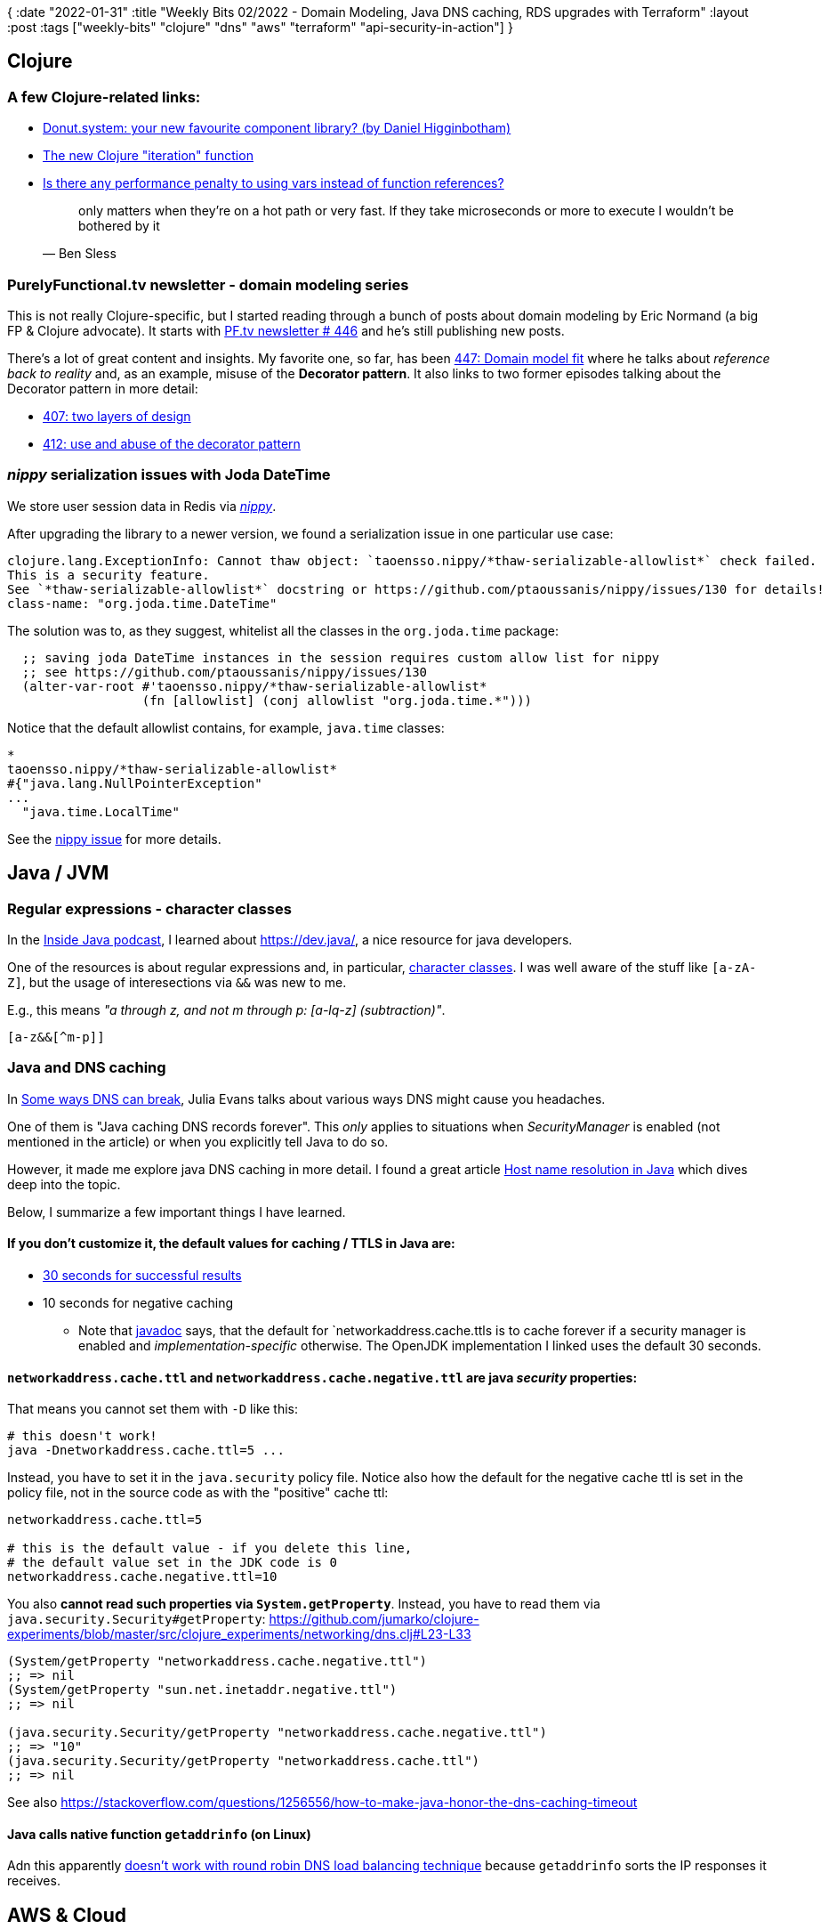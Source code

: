 {
:date "2022-01-31"
:title "Weekly Bits 02/2022 - Domain Modeling, Java DNS caching, RDS upgrades with Terraform"
:layout :post
:tags  ["weekly-bits" "clojure" "dns" "aws" "terraform" "api-security-in-action"]
}

:toc:
:toclevels: 4

## Clojure

### A few Clojure-related links:

* https://clojureverse.org/t/donut-system-your-new-favourite-component-library-by-daniel-higginbotham/8578[Donut.system: your new favourite component library? (by Daniel Higginbotham)]
* https://www.juxt.pro/blog/new-clojure-iteration[The new Clojure "iteration" function]
* https://clojurians.slack.com/archives/C03S1KBA2/p1643214628154700[Is there any performance penalty to using vars instead of function references?]
+
[quote, Ben Sless]
____
only matters when they're on a hot path or very fast. If they take microseconds or more to execute I wouldn't be bothered by it
____

### PurelyFunctional.tv newsletter - domain modeling series

This is not really Clojure-specific, but I started reading through
a bunch of posts about domain modeling by Eric Normand (a big FP & Clojure advocate).
It starts with https://purelyfunctional.tv/issues/purelyfunctional-tv-newsletter-446-the-art-of-domain-modeling/[PF.tv newsletter # 446]
and he's still publishing new posts.

There's a lot of great content and insights.
My favorite one, so far, has been
https://purelyfunctional.tv/issues/purelyfunctional-tv-newsletter-447-domain-model-fit/[447: Domain model fit]
where he talks about _reference back to reality_ and, as an example, misuse of the *Decorator pattern*.
It also links to two former episodes talking about the Decorator pattern in more detail:

* https://purelyfunctional.tv/issues/purelyfunctional-tv-newsletter-407-two-layers-of-design/[407: two layers of design]
* https://purelyfunctional.tv/issues/purelyfunctional-tv-newsletter-412-use-and-abuse-of-the-decorator-pattern/[412: use and abuse of the decorator pattern]

### _nippy_ serialization issues with                                                                                Joda DateTime 

We store user session data in Redis via https://github.com/ptaoussanis/nippy[_nippy_].

After upgrading the library to a newer version, we found a serialization issue in one particular use case:

[source]
----
clojure.lang.ExceptionInfo: Cannot thaw object: `taoensso.nippy/*thaw-serializable-allowlist*` check failed.
This is a security feature.
See `*thaw-serializable-allowlist*` docstring or https://github.com/ptaoussanis/nippy/issues/130 for details!
class-name: "org.joda.time.DateTime"
----

The solution was to, as they suggest, whitelist all the classes in the `org.joda.time` package:

[source,clojure]
----
  ;; saving joda DateTime instances in the session requires custom allow list for nippy
  ;; see https://github.com/ptaoussanis/nippy/issues/130
  (alter-var-root #'taoensso.nippy/*thaw-serializable-allowlist*
                  (fn [allowlist] (conj allowlist "org.joda.time.*")))
----

Notice that the default allowlist contains, for example, `java.time` classes:

[source,clojure]
----
* 
taoensso.nippy/*thaw-serializable-allowlist*
#{"java.lang.NullPointerException"
...
  "java.time.LocalTime"
----

See the https://github.com/ptaoussanis/nippy/issues/130[nippy issue] for more details.


## Java / JVM

### Regular expressions - character classes

In the https://inside.java/2021/09/14/podcast-019/[Inside Java podcast], I learned about https://dev.java/, a nice resource for java developers.

One of the resources is about regular expressions and, in particular,
https://dev.java/learn/regex/character-classes/[character classes].
I was well aware of the stuff like `[a-zA-Z]`, but the usage of interesections via `&&` was new to me.

E.g., this means _"a through z, and not m through p: [a-lq-z] (subtraction)"_.
[source]
----
[a-z&&[^m-p]]
----

### Java and DNS caching

In https://jvns.ca/blog/2022/01/15/some-ways-dns-can-break/[Some ways DNS can break],
Julia Evans talks about various ways DNS might cause you headaches.

One of them is "Java caching DNS records forever".
This _only_ applies to situations when _SecurityManager_ is enabled (not mentioned in the article)
or when you explicitly tell Java to do so.

However, it made me explore java DNS caching in more detail.
I found a great article
https://maheshsenniappan.medium.com/host-name-resolution-in-java-80301fea465a[Host name resolution in Java]
which dives deep into the topic.

Below, I summarize a few important things I have learned.


#### If you don't customize it, the default values for caching / TTLS in Java are:

* https://github.com/openjdk/jdk/blob/master/src/java.base/share/classes/sun/net/InetAddressCachePolicy.java#L49[30 seconds for successful results]
* 10 seconds for negative caching
** Note that https://docs.oracle.com/en/java/javase/17/docs/api/java.base/java/net/doc-files/net-properties.html#networkaddress.cache.negative.ttl[javadoc]
says, that the default for `networkaddress.cache.ttls is to cache forever if a security manager is enabled
and _implementation-specific_ otherwise.
The OpenJDK implementation I linked uses the default 30 seconds.

#### `networkaddress.cache.ttl` and `networkaddress.cache.negative.ttl` are java _security_ properties:

That means you cannot set them with `-D` like this:

[source]
----
# this doesn't work!
java -Dnetworkaddress.cache.ttl=5 ...
----

Instead, you have to set it in the `java.security` policy file.
Notice also how the default for the negative cache ttl is set in the policy file,
not in the source code as with the "positive" cache ttl:

[source]
----
networkaddress.cache.ttl=5

# this is the default value - if you delete this line,
# the default value set in the JDK code is 0
networkaddress.cache.negative.ttl=10
----

You also *cannot read such properties via `System.getProperty`*.
Instead, you have to read them via `java.security.Security#getProperty`:
https://github.com/jumarko/clojure-experiments/blob/master/src/clojure_experiments/networking/dns.clj#L23-L33
[source,clojure]
----
(System/getProperty "networkaddress.cache.negative.ttl")
;; => nil
(System/getProperty "sun.net.inetaddr.negative.ttl")
;; => nil

(java.security.Security/getProperty "networkaddress.cache.negative.ttl")
;; => "10"
(java.security.Security/getProperty "networkaddress.cache.ttl")
;; => nil
----

See also https://stackoverflow.com/questions/1256556/how-to-make-java-honor-the-dns-caching-timeout


#### Java calls native function `getaddrinfo` (on Linux)

Adn this apparently
https://jvns.ca/blog/2022/01/15/some-ways-dns-can-break/#problem-round-robin-dns-doesn-t-work-with-getaddrinfo[doesn't work with round robin DNS load balancing technique]
because `getaddrinfo` sorts the IP responses it receives.


## AWS & Cloud

### RDS upgrade through terraform - replaced instance, missing tables/data

I recently attempted
https://docs.aws.amazon.com/AmazonRDS/latest/UserGuide/USER_UpgradeDBInstance.PostgreSQL.html#USER_UpgradeDBInstance.PostgreSQL.MajorVersion[a major upgrade of PostgreSQL engine version for an AWS RDS instance]
This was an update from 9.6.22 to 13.3.

#### Preparation 

I read through the AWS document and made a snapshot of the database before upgrading.
It turned out this was a _really good idea_.

The instance is managed via Terraform.
After a few failed attempts, I finally convinced Terraform to perform the upgrade.
But to my great surprise, when the instance came back all the data was missing including all the tables!

#### Prerequisites

To do the major upgrade I had to:

* add https://registry.terraform.io/providers/hashicorp/aws/latest/docs/resources/db_instance[`allow_major_version_upgrade = true`].
If you don't do that you'll see this error
+
[source]
----
│ Error: Error modifying DB Instance abc-xyz: InvalidParameterCombination: The AllowMajorVersionUpgrade flag must be present when upgrading to a new major version.
----
* Update the instance class - we were using old-school `db.t2.small` so I had to upgrade to `db.t3.small` first
Otherwise it reported this error:
+
[source]
----
│ Error: Error modifying DB Instance abc-xyz: InvalidParameterCombination:
RDS does not support creating a DB instance with the following combination: DBInstanceClass=db.t2.small, Engine=postgres, EngineVersion=13.3, LicenseModel=postgresql-license.
For supported combinations of instance class and database engine version, see the documentation.
----

#### The surprise

After performing the upgrade I checked the app using the database and found a bunch of ERRORs like this:
[source]
----
Caused by: org.postgresql.util.PSQLException: ERROR: relation "xyz" does not exist
----

Well, that was unexpected!

After talking to a colleague and searching on the Internet, we found that,
for major upgrades,
https://medium.com/hashicorp-engineering/upgrading-aurora-rds-using-terraform-3836a62757f[terraform simply deletes the instance and creates a new one]:

[quote]
____
If you had simply attempted to update your main.tf file with a new database version,
Terraform would have deleted the existing database and created a new database with the newer version.
You would have needed to recover your data from a backup.
____



#### Takeaways

1. Always, *always make a backup/snapshot* before attempting any significant RDS upgrades
2. *Study the output of `terraform apply`* carefully

About (2): Had I studied the `terraform apply` output carefully, I would have noticed something strange:
terraform trying to recreate the instance instead of updating it in place.


### Cloudonaut - Comparing API Gateways on AWS

A very useful resource from the Cloudonaut guys about 5 different types of API gateways offered by AWS.

It's a bit older but quite useful: https://cloudonaut.io/comparing-api-gateways-on-aws/

The 5 types include:

* API Gateway REST API - most mature, supports user/tenant based throttling
* API Gateway HTTP API
* API Gateway WebSocket API
* API Gateway AppSync (GraphQL)
* Application Load Balancer - cost effective and very simple to use but not able to transform requests/responses


## Books

### Api Security in Action

This is a wonderful book I briefly mentioned in the
link:/posts/2022-01-24-weekly#_api_security_in_action[previous weekly summary]

Here's an ugly mindmap draft I created for  chapter 4 (Session cookies):

image::/img/2022-01-31-weekly/api-security-chapter4-mindmap.jpg[Api Security in Action - Mindmap for Chapter 4,1132,800]



### Practical Monitoring

https://www.amazon.com/Practical-Monitoring-Effective-Strategies-World/dp/1491957352[Practical Monitoring]
is a wonderful little book teaching principles and practices of good monitoring.

I'll talk more about this in some of the future blog posts.

### 50 Quick Ideas to improve your user stories

A https://fiftyquickideas.com/fifty-quick-ideas-to-improve-your-user-stories/[short book from Gojko Adzic].

It's structured as 50 somewhat independent tips & ideas to improve user stories writing, planning, etc.
I think it can be immensely useful if you are involved in (software) product development.


## MISC

### Software bill of materials

This is an interesting area of focus in the security and open source community.
I recently stumbled upon this topic when listening to the podcast with David A. Wheeler: 
https://www.devseccon.com/the-secure-developer-podcast/ep-91-open-source-security-with-dr-david-a-wheeler[Open Source Security with Dr. David A. Wheeler]

We also got a question about it from one of our https://codescene.com/[CodeScene] customers.

Here's a useful resource explaning the idea: https://fossa.com/blog/software-bill-of-materials-formats-use-cases-tools/

* A software bill of materials is an inventory of all software components (proprietary and open source), open source licenses, and dependencies in a given product. 
* A software bill of materials (SBOM) provides visibility into the software supply chain and any license compliance, security, and quality risks that may exist.



## Links

A quick recap of some of the links mentioned in this post:

* https://purelyfunctional.tv/issues/purelyfunctional-tv-newsletter-446-the-art-of-domain-modeling/[PF.tv newsletter # 446]
* https://github.com/ptaoussanis/nippy/issues/130[nippy serialization issue]
* https://www.juxt.pro/blog/new-clojure-iteration[The new Clojure "iteration" function]
* https://dev.java/learn/regex/character-classes/[(Java) regular expressions - character classes].
* https://jvns.ca/blog/2022/01/15/some-ways-dns-can-break/[Some ways DNS can break]
* https://maheshsenniappan.medium.com/host-name-resolution-in-java-80301fea465a[Host name resolution in Java]
* https://medium.com/hashicorp-engineering/upgrading-aurora-rds-using-terraform-3836a62757f[Upgrading RDS Using Terraform]
* https://cloudonaut.io/comparing-api-gateways-on-aws/[Cloudonaut - Comparing API Gateways on AWS]
* https://www.amazon.com/Practical-Monitoring-Effective-Strategies-World/dp/1491957352[Practical Monitoring]
* https://fiftyquickideas.com/fifty-quick-ideas-to-improve-your-user-stories/[50 Quick Ideas to improve your user stories]
* https://fossa.com/blog/software-bill-of-materials-formats-use-cases-tools/[Software Bill Of Materials]




